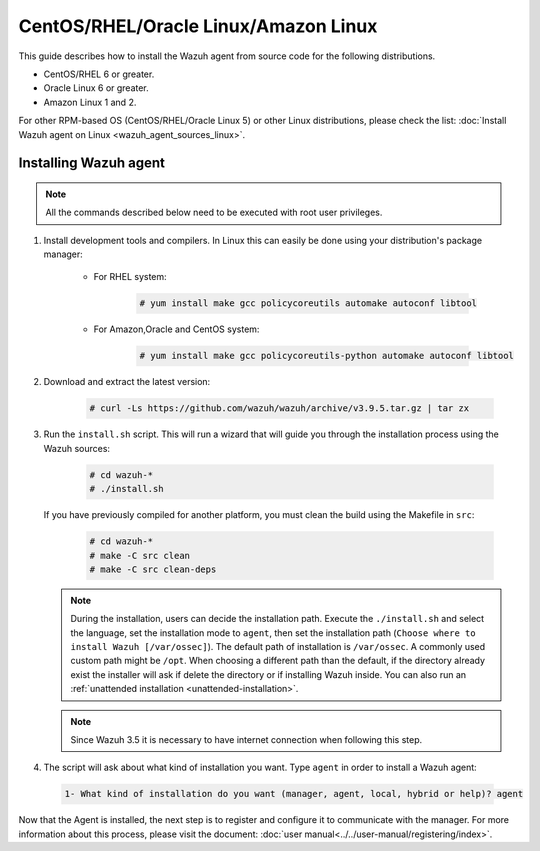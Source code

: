 .. Copyright (C) 2019 Wazuh, Inc.

.. _wazuh_agent_sources_linux_rpm:

CentOS/RHEL/Oracle Linux/Amazon Linux
=====================================

This guide describes how to install the Wazuh agent from source code for the following distributions.

- CentOS/RHEL 6 or greater.
- Oracle Linux 6 or greater.
- Amazon Linux 1 and 2.

For other RPM-based OS (CentOS/RHEL/Oracle Linux 5) or other Linux distributions, please check the list: :doc:`Install Wazuh agent on Linux <wazuh_agent_sources_linux>`.

Installing Wazuh agent
----------------------

.. note:: All the commands described below need to be executed with root user privileges.

1. Install development tools and compilers. In Linux this can easily be done using your distribution's package manager:

    * For RHEL system:

        .. code-block:: console

          # yum install make gcc policycoreutils automake autoconf libtool

    * For Amazon,Oracle and CentOS system:

        .. code-block:: console

          # yum install make gcc policycoreutils-python automake autoconf libtool

2. Download and extract the latest version:

    .. code-block:: console

      # curl -Ls https://github.com/wazuh/wazuh/archive/v3.9.5.tar.gz | tar zx

3. Run the ``install.sh`` script. This will run a wizard that will guide you through the installation process using the Wazuh sources:

    .. code-block:: console

      # cd wazuh-*
      # ./install.sh

   If you have previously compiled for another platform, you must clean the build using the Makefile in ``src``:

      .. code-block:: console

        # cd wazuh-*
        # make -C src clean
        # make -C src clean-deps

   .. note::
     During the installation, users can decide the installation path. Execute the ``./install.sh`` and select the language, set the installation mode to ``agent``, then set the installation path (``Choose where to install Wazuh [/var/ossec]``). The default path of installation is ``/var/ossec``. A commonly used custom path might be ``/opt``. When choosing a different path than the default, if the directory already exist the installer will ask if delete the directory or if installing Wazuh inside. You can also run an :ref:`unattended installation <unattended-installation>`.

   .. note:: Since Wazuh 3.5 it is necessary to have internet connection when following this step.

4. The script will ask about what kind of installation you want. Type ``agent`` in order to install a Wazuh agent:

 .. code-block:: none

    1- What kind of installation do you want (manager, agent, local, hybrid or help)? agent

Now that the Agent is installed, the next step is to register and configure it to communicate with the manager. For more information about this process, please visit the document: :doc:`user manual<../../user-manual/registering/index>`.
